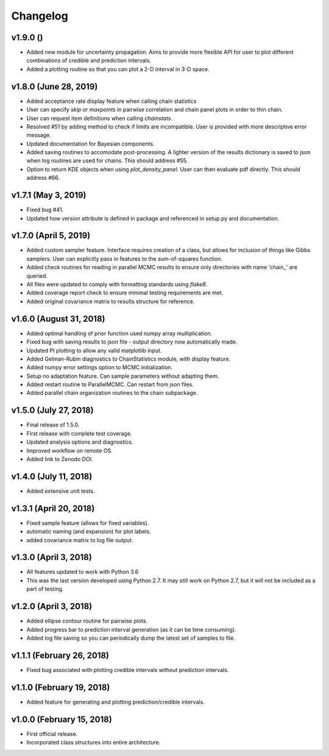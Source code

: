 Changelog
=========

v1.9.0 ()
---------
- Added new module for uncertainty propagation.  Aims to provide more flexible API for user to plot different combinations of credible and prediction intervals.
- Added a plotting routine so that you can plot a 2-D interval in 3-D space.

v1.8.0 (June 28, 2019)
---------
- Added acceptance rate display feature when calling chain statistics
- User can specify `skip` or `maxpoints` in pairwise correlation and chain panel plots in order to thin chain.
- User can request item definitions when calling `chainstats`.
- Resolved #51 by adding method to check if limits are incompatible.  User is provided with more descriptive error message.
- Updated documentation for Bayesian components.
- Added saving routines to accomodate post-processing.  A lighter version of the results dictionary is saved to json when log routines are used for chains.  This should address #55.
- Option to return KDE objects when using `plot_density_panel`.  User can then evaluate pdf directly.  This should address #66.

v1.7.1 (May 3, 2019)
---------------------
.. image:: https://zenodo.org/badge/DOI/10.5281/zenodo.2660145.svg
   :target: https://doi.org/10.5281/zenodo.2660145
   
- Fixed bug #41.
- Updated how version attribute is defined in package and referenced in setup.py and documentation.

v1.7.0 (April 5, 2019)
----------------------
.. image:: https://zenodo.org/badge/DOI/10.5281/zenodo.2630882.svg
      :target: https://doi.org/10.5281/zenodo.2630882

- Added custom sampler feature.  Interface requires creation of a class, but allows for inclusion of things like Gibbs samplers.  User can explicitly pass in features to the sum-of-squares function.
- Added check routines for reading in parallel MCMC results to ensure only directories with name 'chain_' are queried.
- All files were updated to comply with formatting standards using *flake8*.
- Added coverage report check to ensure minimal testing requirements are met.
- Added original covariance matrix to results structure for reference.

v1.6.0 (August 31, 2018)
------------------------
.. image:: https://zenodo.org/badge/DOI/10.5281/zenodo.1407136.svg
   :target: https://doi.org/10.5281/zenodo.1407136

- Added optimal handling of prior function used numpy array multiplication.
- Fixed bug with saving results to json file - output directory now automatically made.
- Updated PI plotting to allow any valid matplotlib input.
- Added Gelman-Rubin diagnostics to ChainStatistics module, with display feature.
- Added numpy error settings option to MCMC initialization.
- Setup no adaptation feature.  Can sample parameters without adapting them.
- Added restart routine to ParallelMCMC.  Can restart from json files.
- Added parallel chain organization routines to the chain subpackage.

v1.5.0 (July 27, 2018)
----------------------
.. image:: https://zenodo.org/badge/DOI/10.5281/zenodo.1322773.svg
   :target: https://doi.org/10.5281/zenodo.1322773
- Final release of 1.5.0.
- First release with complete test coverage.
- Updated analysis options and diagnostics.
- Improved workflow on remote OS.
- Added link to Zenodo DOI.

v1.4.0 (July 11, 2018)
----------------------
- Added extensive unit tests.

v1.3.1 (April 20, 2018)
-----------------------
- Fixed sample feature (allows for fixed variables).
- automatic naming (and expansion) for plot labels.
- added covariance matrix to log file output.

v1.3.0 (April 3, 2018)
----------------------
- All features updated to work with Python 3.6
- This was the last version developed using Python 2.7.  It may still work on Python 2.7, but it will not be included as a part of testing.

v1.2.0 (April 3, 2018)
----------------------
- Added ellipse contour routine for pairwise plots.
- Added progress bar to prediction interval generation (as it can be time consuming).
- Added log file saving so you can periodically dump the latest set of samples to file.

v1.1.1 (February 26, 2018)
--------------------------
- Fixed bug associated with plotting credible intervals without prediction intervals.

v1.1.0 (February 19, 2018)
--------------------------
- Added feature for generating and plotting prediction/credible intervals.

v1.0.0 (February 15, 2018)
--------------------------
- First official release.
- Incorporated class structures into entire architecture.
